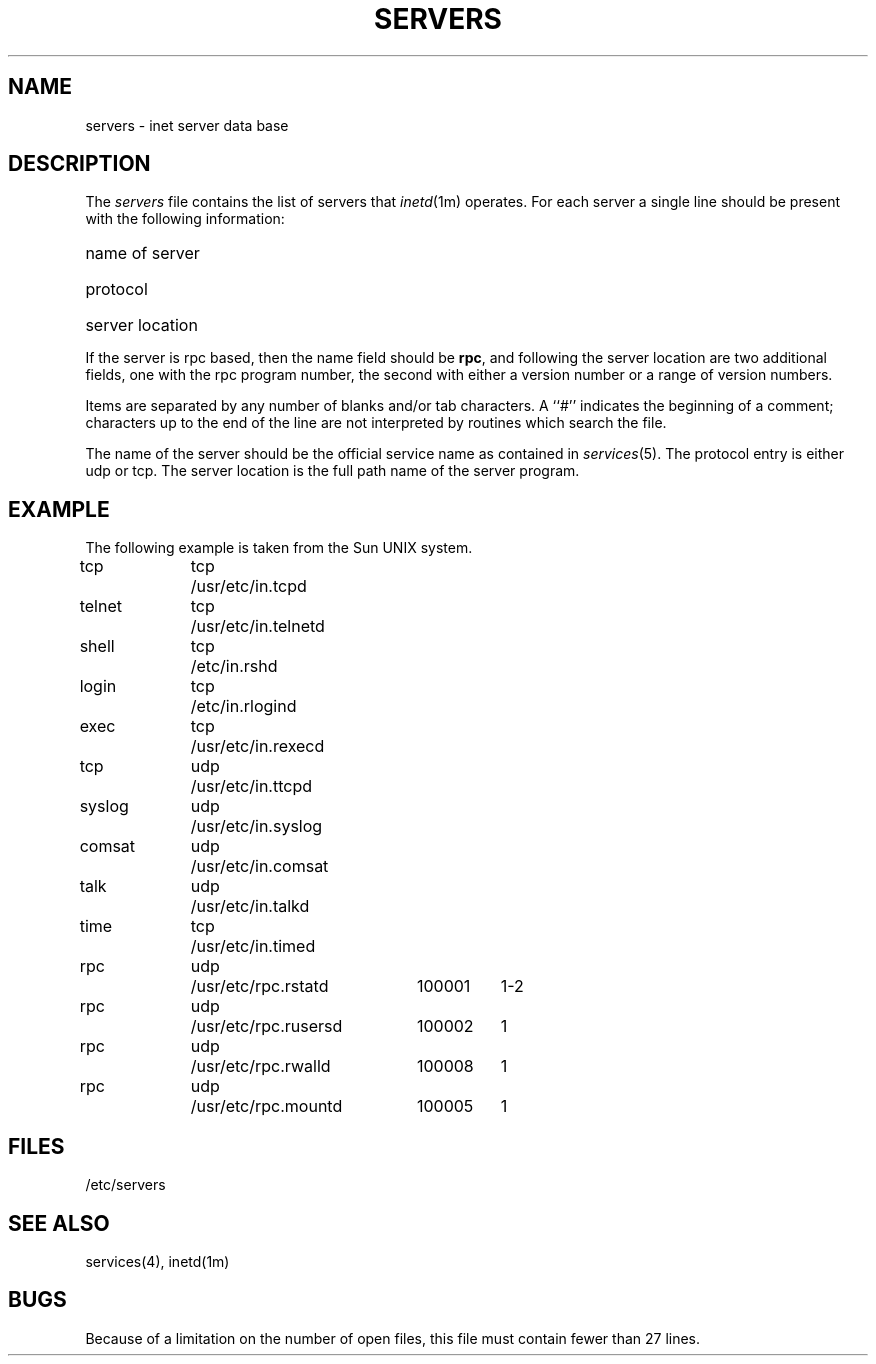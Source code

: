 '\"macro stdmacro
.\" @(#)servers.4 1.1 85/12/28 SMI;
.TH SERVERS 4 "28 August 1985"
.SH NAME
servers \- inet server data base
.SH DESCRIPTION
.IX  "servers file"  ""  "\fLservers\fP \(em inet server database"
.IX  "inet server database"  ""  "inet server database \(em \fLservers\fP"
The
.I servers
file contains the list of servers that
.IR inetd (1m)
operates.
For each server a single line should be present
with the following information:
.HP 10
name of server
.br
.ns
.HP 10
protocol
.br
.ns
.HP 10
server location
.PP
If the server is rpc based, then the name field should
be \f3rpc\fP, and following the server location are two
additional fields, one with the rpc program number, the
second with either a version number or a range of version
numbers.
.PP
Items are separated by any number of blanks and/or
tab characters.  A ``#'' indicates the beginning of
a comment; characters up to the end of the line are
not interpreted by routines which search the file.
.PP
The name of the server should be the official service
name as contained in 
.IR services (5).
The protocol entry is either udp or tcp.
The server location
is the full path name of the server program.
.SH EXAMPLE
.LP
The following example is taken from the Sun UNIX system.
.sp
.nf
.ta \w'comsat\0\0'u +\w'udp\0\0'u +\w'xusrxetcxinxtelnetd\0\0'u +\w'100001\0\0'u
tcp	tcp	/usr/etc/in.tcpd
telnet	tcp	/usr/etc/in.telnetd
shell	tcp	/etc/in.rshd
login	tcp	/etc/in.rlogind
exec	tcp	/usr/etc/in.rexecd
tcp	udp	/usr/etc/in.ttcpd
syslog	udp	/usr/etc/in.syslog
comsat	udp	/usr/etc/in.comsat
talk	udp	/usr/etc/in.talkd
time	tcp	/usr/etc/in.timed
rpc	udp	/usr/etc/rpc.rstatd	100001	1-2
rpc	udp	/usr/etc/rpc.rusersd	100002	1
rpc	udp	/usr/etc/rpc.rwalld	100008	1
rpc	udp	/usr/etc/rpc.mountd	100005	1
.fi
.SH FILES
/etc/servers
.SH "SEE ALSO"
services(4), inetd(1m)
.SH BUGS
Because of a limitation on the number of open files,
this file must contain fewer than 27 lines.
